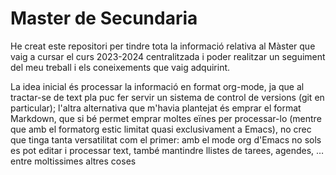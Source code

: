 * Master de Secundaria
He creat este repositori per tindre tota la informació relativa al Màster que vaig a cursar el curs 2023-2024 centralitzada i poder realitzar un seguiment del meu treball i els coneixements que vaig adquirint.

La idea inicial és processar la informació en format org-mode, ja que al tractar-se de text pla puc fer servir un sistema de control de versions (git en particular); l'altra alternativa que m'havia plantejat és emprar el format Markdown, que si bé permet emprar moltes eïnes per processar-lo (mentre que amb el formatorg estic limitat quasi exclusivament a Emacs), no crec que tinga tanta versatilitat com el primer: amb el mode org d'Emacs no sols es pot editar i processar text, també mantindre llistes de tarees, agendes, ... entre moltissimes altres coses
